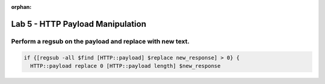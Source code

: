 :orphan:

#####################################################
Lab 5 - HTTP Payload Manipulation
#####################################################


Perform a regsub on the payload and replace with new text.
------------------------------------------------------------------------------------
.. code::

  if {[regsub -all $find [HTTP::payload] $replace new_response] > 0} {
    HTTP::payload replace 0 [HTTP::payload length] $new_response
